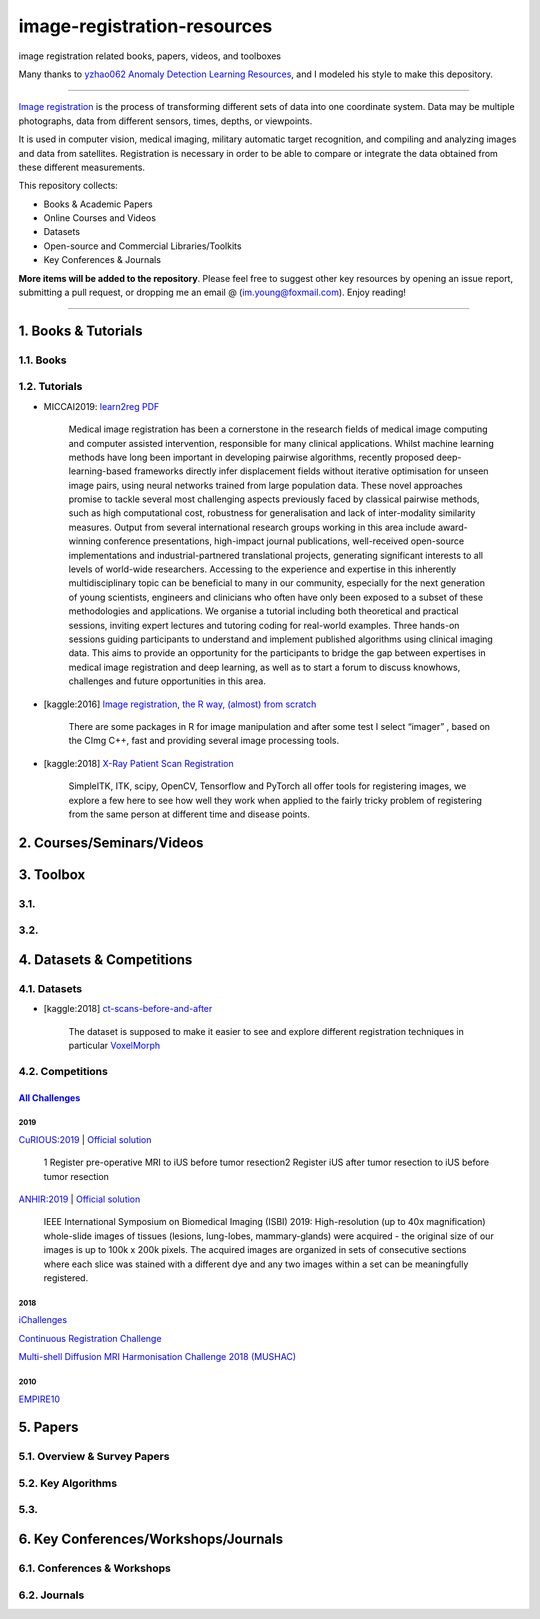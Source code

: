 image-registration-resources
============================

image registration related books, papers, videos, and toolboxes 


.. image:: https://img.shields.io/github/stars/youngfish42/image-registration-resources.svg?color=orange
   :target: https://github.com/youngfish42/image-registration-resources/stargazers
   :alt: Stars
 

.. image:: https://img.shields.io/badge/%E7%9F%A5%E4%B9%8E-%E5%9B%BE%E5%83%8F%E9%85%8D%E5%87%86%E6%8C%87%E5%8C%97-blue
   :target: https://zhuanlan.zhihu.com/Image-Registration
   :alt: 知乎
 

.. image:: https://awesome.re/badge-flat.svg
   :target: https://awesome.re
   :alt: Awesome


.. image:: https://img.shields.io/github/license/youngfish42/image-registration-resources.svg?color=green
   :target: https://github.com/youngfish42/image-registration-resources/blob/master/LICENSE
   :alt: License
 

Many thanks to  `\ yzhao062 <https://github.com/yzhao062/anomaly-detection-resources/commits?author=yzhao062>`_ `Anomaly Detection Learning Resources <https://github.com/yzhao062/anomaly-detection-resources>`_\ , and I modeled his style to make this depository. 

----

`\ Image registration <https://en.wikipedia.org/wiki/Image_registration>`_ is the process of transforming different sets of data into one coordinate system. Data may be multiple photographs, data from different sensors, times, depths, or viewpoints.

It is used in computer vision, medical imaging, military automatic target recognition, and compiling and analyzing images and data from satellites. Registration is necessary in order to be able to compare or integrate the data obtained from these different measurements. 

This repository collects:


* Books & Academic Papers 
* Online Courses and Videos
* Datasets
* Open-source and Commercial Libraries/Toolkits
* Key Conferences & Journals

**More items will be added to the repository**.
Please feel free to suggest other key resources by opening an issue report,
submitting a pull request, or dropping me an email @ (im.young@foxmail.com).
Enjoy reading!

----

1. Books & Tutorials
--------------------

1.1. Books
^^^^^^^^^^

1.2. Tutorials
^^^^^^^^^^^^^^


* MICCAI2019: `learn2reg <https://github.com/learn2reg/tutorials2019>`_ `PDF <https://github.com/learn2reg/tutorials2019/blob/master/slides>`_
  

     Medical image registration has been a cornerstone in the research fields of medical image computing and computer assisted intervention, responsible for many clinical applications. Whilst machine learning methods have long been important in developing pairwise algorithms, recently proposed deep-learning-based frameworks directly infer displacement fields without iterative optimisation for unseen image pairs, using neural networks trained from large population data. These novel approaches promise to tackle several most challenging aspects previously faced by classical pairwise methods, such as high computational cost, robustness for generalisation and lack of inter-modality similarity measures. Output from several international research groups working in this area include award-winning conference presentations, high-impact journal publications, well-received open-source implementations and industrial-partnered translational projects, generating significant interests to all levels of world-wide researchers. Accessing to the experience and expertise in this inherently multidisciplinary topic can be beneficial to many in our community, especially for the next generation of young scientists, engineers and clinicians who often have only been exposed to a subset of these methodologies and applications. We organise a tutorial including both theoretical and practical sessions, inviting expert lectures and tutoring coding for real-world examples. Three hands-on sessions guiding participants to understand and implement published algorithms using clinical imaging data. This aims to provide an opportunity for the participants to bridge the gap between expertises in medical image registration and deep learning, as well as to start a forum to discuss knowhows, challenges and future opportunities in this area.


* [kaggle:2016] `Image registration, the R way, (almost) from scratch <https://www.kaggle.com/vicensgaitan/image-registration-the-r-way>`_
  

     There are some packages in R for image manipulation and after some test I select “imager” , based on the CImg C++, fast and providing several image processing tools.


* [kaggle:2018] `X-Ray Patient Scan Registration <https://www.kaggle.com/kmader/x-ray-patient-scan-registration>`_
  

     SimpleITK, ITK, scipy, OpenCV, Tensorflow and PyTorch all offer tools for registering images, we explore a few here to see how well they work when applied to the fairly tricky problem of registering from the same person at different time and disease points.


2. Courses/Seminars/Videos
--------------------------

3. Toolbox
----------

3.1.
^^^^

3.2.
^^^^

4. Datasets & Competitions
--------------------------

4.1. Datasets
^^^^^^^^^^^^^


* [kaggle:2018] `ct-scans-before-and-after <https://www.kaggle.com/kmader/ct-scans-before-and-after>`_
  

     The dataset is supposed to make it easier to see and explore different registration techniques in particular `VoxelMorph <https://github.com/voxelmorph/voxelmorph>`_


4.2. Competitions
^^^^^^^^^^^^^^^^^

`\ All Challenges <https://grand-challenge.org/challenges/>`_
~~~~~~~~~~~~~~~~~~~~~~~~~~~~~~~~~~~~~~~~~~~~~~~~~~~~~~~~~~~~~~~~~~~~~~~

2019
""""

`CuRIOUS:2019 <https://curious2019.grand-challenge.org/>`_ | `Official solution <https://arxiv.org/ftp/arxiv/papers/1904/1904.10535.pdf>`_

..

   1 Register pre-operative MRI to iUS before tumor resection\ 
   2 Register iUS after tumor resection to iUS before tumor resection  


`ANHIR:2019 <https://anhir.grand-challenge.org/>`_ | `Official solution <https://www.researchgate.net/publication/332428245_Automatic_Non-rigid_Histological_Image_Registration_challenge>`_

..

   IEEE International Symposium on Biomedical Imaging (ISBI) 2019\ :
   High-resolution (up to 40x magnification) whole-slide images of tissues (lesions, lung-lobes, mammary-glands) were acquired - the original size of our images is up to 100k x 200k pixels. The acquired images are organized in sets of consecutive sections where each slice was stained with a different dye and any two images within a set can be meaningfully registered.


2018
""""

`iChallenges  <https://ichallenges.grand-challenge.org/>`_ 

`Continuous Registration Challenge <https://continuousregistration.grand-challenge.org/>`_ 

`Multi-shell Diffusion MRI Harmonisation Challenge 2018 (MUSHAC) <https://projects.iq.harvard.edu/cdmri2018/challenge>`_

2010
""""

`EMPIRE10 <http://empire10.isi.uu.nl/>`_

5. Papers
---------

5.1. Overview & Survey Papers
^^^^^^^^^^^^^^^^^^^^^^^^^^^^^

5.2. Key Algorithms
^^^^^^^^^^^^^^^^^^^

5.3.
^^^^

6. Key Conferences/Workshops/Journals
-------------------------------------

6.1. Conferences & Workshops
^^^^^^^^^^^^^^^^^^^^^^^^^^^^

6.2. Journals
^^^^^^^^^^^^^

